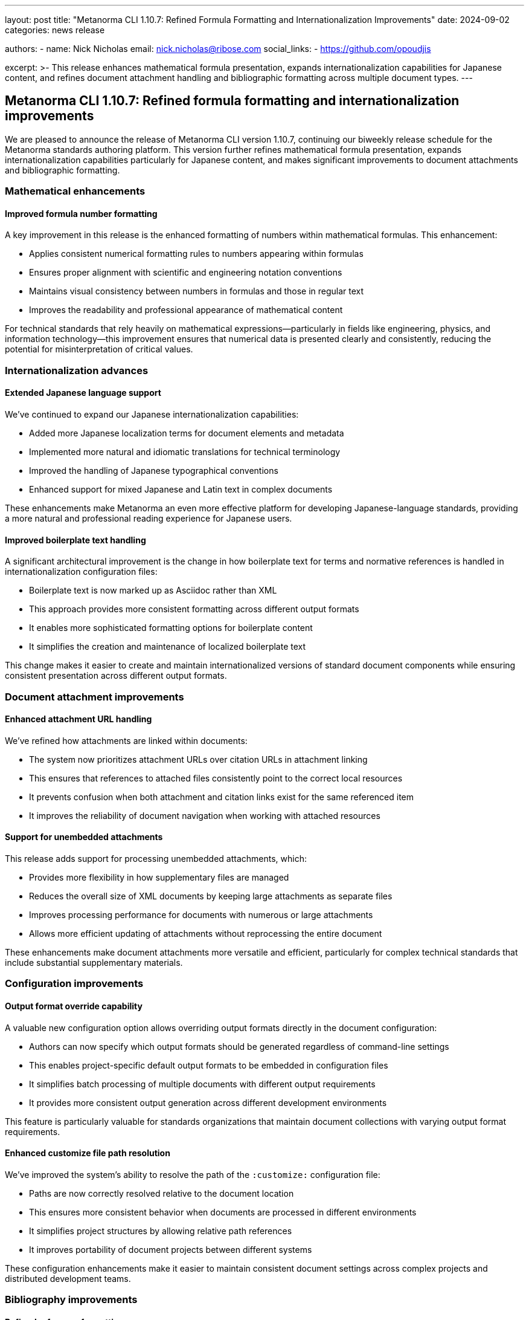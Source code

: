 ---
layout: post
title: "Metanorma CLI 1.10.7: Refined Formula Formatting and Internationalization Improvements"
date: 2024-09-02
categories: news release

authors:
  - name: Nick Nicholas
    email: nick.nicholas@ribose.com
    social_links:
    - https://github.com/opoudjis

excerpt: >-
  This release enhances mathematical formula presentation, expands internationalization capabilities for Japanese content, and refines document attachment handling and bibliographic formatting across multiple document types.
---

== Metanorma CLI 1.10.7: Refined formula formatting and internationalization improvements

// image::/assets/blog/2024/metanorma-cli-1.10.7-nature.png[A whimsical forest with trees displaying elegant mathematical formulas on their leaves, while other trees showcase text in both Latin and Japanese scripts]

We are pleased to announce the release of Metanorma CLI version 1.10.7, continuing our biweekly release schedule for the Metanorma standards authoring platform. This version further refines mathematical formula presentation, expands internationalization capabilities particularly for Japanese content, and makes significant improvements to document attachments and bibliographic formatting.

=== Mathematical enhancements

==== Improved formula number formatting

A key improvement in this release is the enhanced formatting of numbers within mathematical formulas. This enhancement:

* Applies consistent numerical formatting rules to numbers appearing within formulas
* Ensures proper alignment with scientific and engineering notation conventions
* Maintains visual consistency between numbers in formulas and those in regular text
* Improves the readability and professional appearance of mathematical content

For technical standards that rely heavily on mathematical expressions—particularly in fields like engineering, physics, and information technology—this improvement ensures that numerical data is presented clearly and consistently, reducing the potential for misinterpretation of critical values.

=== Internationalization advances

==== Extended Japanese language support

We've continued to expand our Japanese internationalization capabilities:

* Added more Japanese localization terms for document elements and metadata
* Implemented more natural and idiomatic translations for technical terminology
* Improved the handling of Japanese typographical conventions
* Enhanced support for mixed Japanese and Latin text in complex documents

These enhancements make Metanorma an even more effective platform for developing Japanese-language standards, providing a more natural and professional reading experience for Japanese users.

==== Improved boilerplate text handling

A significant architectural improvement is the change in how boilerplate text for terms and normative references is handled in internationalization configuration files:

* Boilerplate text is now marked up as Asciidoc rather than XML
* This approach provides more consistent formatting across different output formats
* It enables more sophisticated formatting options for boilerplate content
* It simplifies the creation and maintenance of localized boilerplate text

This change makes it easier to create and maintain internationalized versions of standard document components while ensuring consistent presentation across different output formats.

=== Document attachment improvements

==== Enhanced attachment URL handling

We've refined how attachments are linked within documents:

* The system now prioritizes attachment URLs over citation URLs in attachment linking
* This ensures that references to attached files consistently point to the correct local resources
* It prevents confusion when both attachment and citation links exist for the same referenced item
* It improves the reliability of document navigation when working with attached resources

==== Support for unembedded attachments

This release adds support for processing unembedded attachments, which:

* Provides more flexibility in how supplementary files are managed
* Reduces the overall size of XML documents by keeping large attachments as separate files
* Improves processing performance for documents with numerous or large attachments
* Allows more efficient updating of attachments without reprocessing the entire document

These enhancements make document attachments more versatile and efficient, particularly for complex technical standards that include substantial supplementary materials.

=== Configuration improvements

==== Output format override capability

A valuable new configuration option allows overriding output formats directly in the document configuration:

* Authors can now specify which output formats should be generated regardless of command-line settings
* This enables project-specific default output formats to be embedded in configuration files
* It simplifies batch processing of multiple documents with different output requirements
* It provides more consistent output generation across different development environments

This feature is particularly valuable for standards organizations that maintain document collections with varying output format requirements.

==== Enhanced customize file path resolution

We've improved the system's ability to resolve the path of the `:customize:` configuration file:

* Paths are now correctly resolved relative to the document location
* This ensures more consistent behavior when documents are processed in different environments
* It simplifies project structures by allowing relative path references
* It improves portability of document projects between different systems

These configuration enhancements make it easier to maintain consistent document settings across complex projects and distributed development teams.

=== Bibliography improvements

==== Refined reference formatting

Several improvements to bibliographic rendering have been implemented:

* Final periods are now stripped from references, providing cleaner and more consistent formatting
* Italics and small caps formatting is removed from references templates, allowing more consistent styling to be applied
* JIS documents now use JIS-specific reference rendering instead of ISO conventions
* Website references are now properly internationalized

These refinements create more professionally formatted bibliography sections that adhere to the appropriate stylistic conventions for each document type.

=== Format-specific improvements

==== Generic, CSA, CC, IHO, Ribose, and BIPM documents

For these formats, several targeted enhancements have been implemented:

* Output formats can now be overridden in configuration files
* The path of the `:customize:` configuration file is now correctly resolved
* Website references in bibliographies are now properly internationalized
* Final periods are stripped from bibliographic references
* Italics and small caps formatting is removed from reference templates

These improvements provide more consistent and configurable document processing across various Metanorma flavors.

==== JIS standards

For Japanese Industrial Standards, we've improved bibliographic handling:

* JIS-specific reference rendering conventions are now used instead of ISO conventions
* This ensures that bibliographic entries comply with JIS stylistic requirements
* It provides more consistent formatting across different parts of JIS documents
* It enhances compliance with official JIS publication standards

=== Conclusion

Metanorma CLI 1.10.7 delivers important refinements to mathematical formula presentation, expanded internationalization capabilities, and improved handling of document attachments and bibliographic references. These enhancements make Metanorma an even more powerful and versatile platform for standards development across different languages, technical domains, and organizational contexts.

For more detailed information about the changes in this release, please refer to the individual gem release pages. As always, PDF rendering updates are not tracked separately but are incorporated into the overall improvements.

*Release link:* https://github.com/metanorma/metanorma-cli/releases/tag/v1.10.7

*Announcement link:* https://github.com/orgs/metanorma/discussions/6
